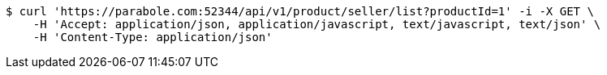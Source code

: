 [source,bash]
----
$ curl 'https://parabole.com:52344/api/v1/product/seller/list?productId=1' -i -X GET \
    -H 'Accept: application/json, application/javascript, text/javascript, text/json' \
    -H 'Content-Type: application/json'
----
